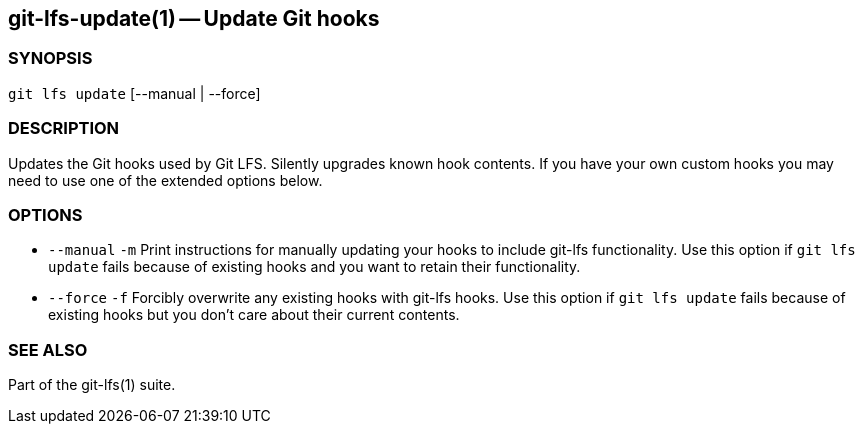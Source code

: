 == git-lfs-update(1) -- Update Git hooks

=== SYNOPSIS

`git lfs update` [--manual | --force]

=== DESCRIPTION

Updates the Git hooks used by Git LFS. Silently upgrades known hook
contents. If you have your own custom hooks you may need to use one of
the extended options below.

=== OPTIONS

* `--manual` `-m` Print instructions for manually updating your hooks to
include git-lfs functionality. Use this option if `git lfs update` fails
because of existing hooks and you want to retain their functionality.
* `--force` `-f` Forcibly overwrite any existing hooks with git-lfs
hooks. Use this option if `git lfs update` fails because of existing
hooks but you don't care about their current contents.

=== SEE ALSO

Part of the git-lfs(1) suite.
